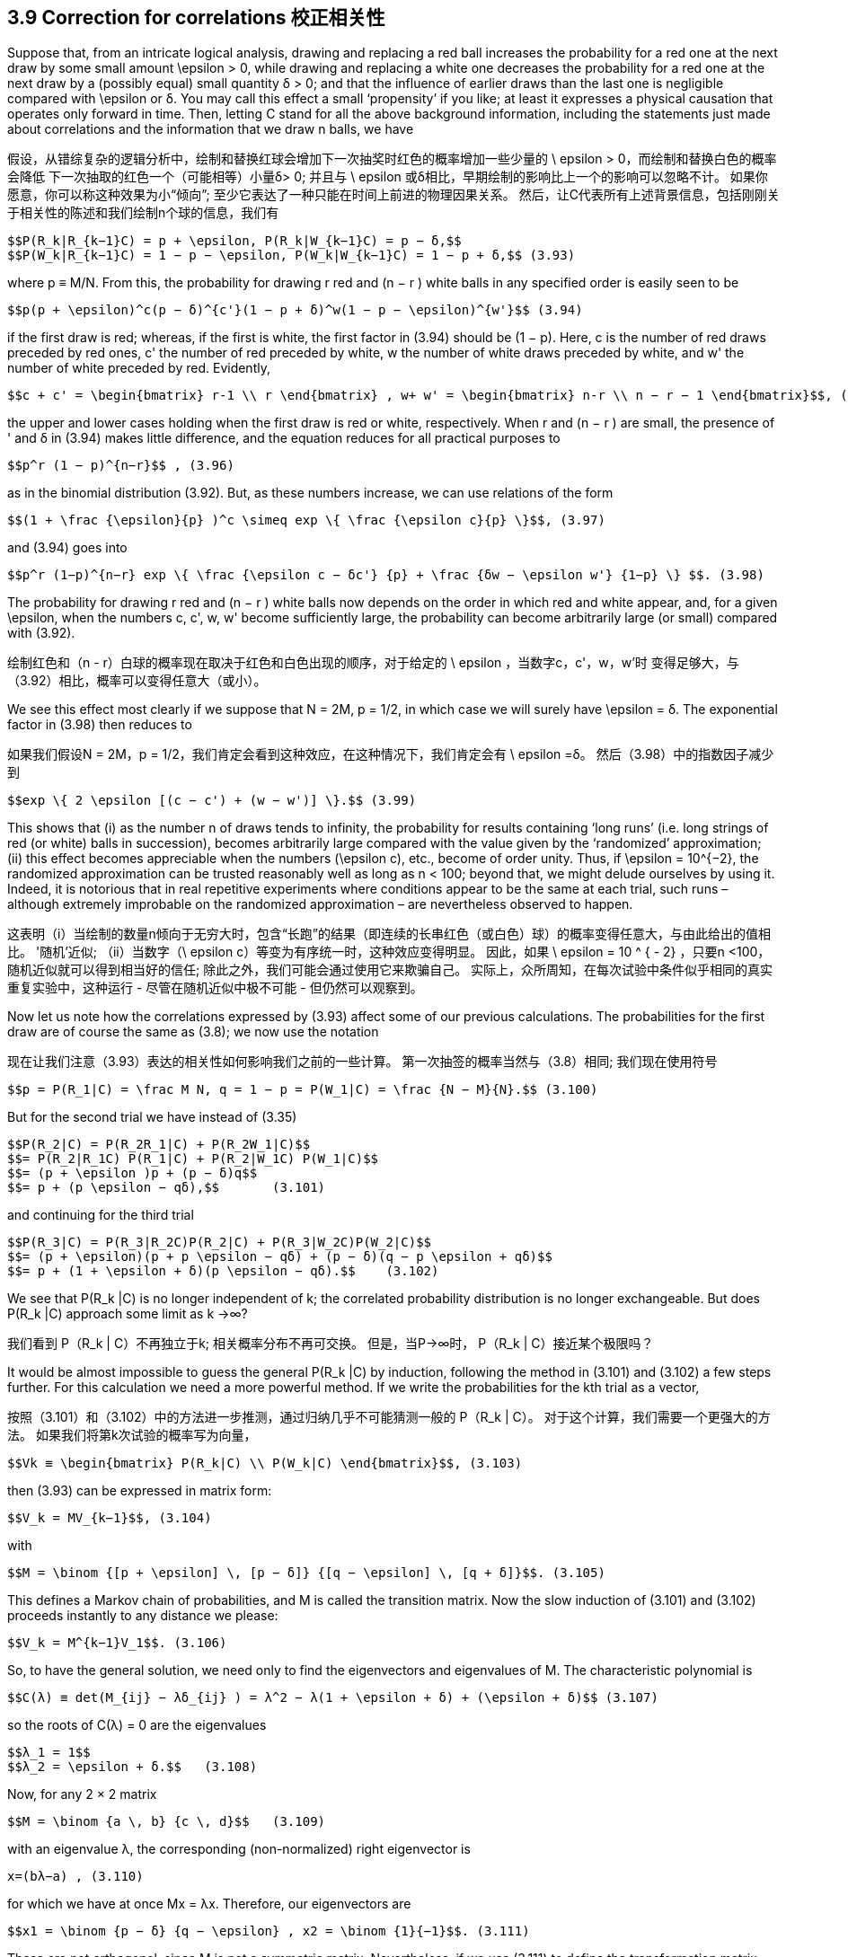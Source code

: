== 3.9 Correction for correlations 校正相关性

Suppose that, from an intricate logical analysis, drawing and replacing a red ball increases the probability for a red one at the next draw by some small amount $$\epsilon$$ > 0, while drawing and replacing a white one decreases the probability for a red one at the next draw by a (possibly equal) small quantity δ > 0; and that the influence of earlier draws than the last one is negligible compared with $$\epsilon$$ or δ. You may call this effect a small ‘propensity’ if you like; at least it expresses a physical causation that operates only forward in time. Then, letting C stand for all the above background information, including the statements just made about correlations and the information that we draw n balls, we have

假设，从错综复杂的逻辑分析中，绘制和替换红球会增加下一次抽奖时红色的概率增加一些少量的$$ \ epsilon $$> 0，而绘制和替换白色的概率会降低 下一次抽取的红色一个（可能相等）小量δ> 0; 并且与$$ \ epsilon $$或δ相比，早期绘制的影响比上一个的影响可以忽略不计。 如果你愿意，你可以称这种效果为小“倾向”; 至少它表达了一种只能在时间上前进的物理因果关系。 然后，让C代表所有上述背景信息，包括刚刚关于相关性的陈述和我们绘制n个球的信息，我们有

 $$P(R_k|R_{k−1}C) = p + \epsilon, P(R_k|W_{k−1}C) = p − δ,$$
 $$P(W_k|R_{k−1}C) = 1 − p − \epsilon, P(W_k|W_{k−1}C) = 1 − p + δ,$$ (3.93)

where p ≡ M/N. From this, the probability for drawing r red and (n − r ) white balls in any specified order is easily seen to be

 $$p(p + \epsilon)^c(p − δ)^{c'}(1 − p + δ)^w(1 − p − \epsilon)^{w'}$$ (3.94)

if the first draw is red; whereas, if the first is white, the first factor in (3.94) should be (1 − p). Here, c is the number of red draws preceded by red ones, c' the number of red preceded by white, w the number of white draws preceded by white, and w' the number of white preceded by red. Evidently,

 $$c + c' = \begin{bmatrix} r-1 \\ r \end{bmatrix} , w+ w' = \begin{bmatrix} n-r \\ n − r − 1 \end{bmatrix}$$, (3.95)

the upper and lower cases holding when the first draw is red or white, respectively. When r and (n − r ) are small, the presence of ' and δ in (3.94) makes little difference, and the equation reduces for all practical purposes to

 $$p^r (1 − p)^{n−r}$$ , (3.96)

as in the binomial distribution (3.92). But, as these numbers increase, we can use relations of the form
	
 $$(1 + \frac {\epsilon}{p} )^c \simeq exp \{ \frac {\epsilon c}{p} \}$$, (3.97)

and (3.94) goes into

 $$p^r (1−p)^{n−r} exp \{ \frac {\epsilon c − δc'} {p} + \frac {δw − \epsilon w'} {1−p} \} $$. (3.98)

The probability for drawing r red and (n − r ) white balls now depends on the order in which red and white appear, and, for a given $$\epsilon$$, when the numbers c, c', w, w' become sufficiently large, the probability can become arbitrarily large (or small) compared with (3.92).

绘制红色和（n - r）白球的概率现在取决于红色和白色出现的顺序，对于给定的$$ \ epsilon $$，当数字c，c'，w，w'时 变得足够大，与（3.92）相比，概率可以变得任意大（或小）。

We see this effect most clearly if we suppose that N = 2M, p = 1/2, in which case we will surely have $$\epsilon = δ$$. The exponential factor in (3.98) then reduces to

如果我们假设N = 2M，p = 1/2，我们肯定会看到这种效应，在这种情况下，我们肯定会有$$ \ epsilon =δ$$。 然后（3.98）中的指数因子减少到

 $$exp \{ 2 \epsilon [(c − c') + (w − w')] \}.$$ (3.99)

This shows that (i) as the number n of draws tends to infinity, the probability for results containing ‘long runs’ (i.e. long strings of red (or white) balls in succession), becomes arbitrarily large compared with the value given by the ‘randomized’ approximation; (ii) this effect becomes appreciable when the numbers $$(\epsilon c)$$, etc., become of order unity. Thus, if $$\epsilon = 10^{−2}$$, the randomized approximation can be trusted reasonably well as long as n < 100; beyond that, we might delude ourselves by using it. Indeed, it is notorious that in real repetitive experiments where conditions appear to be the same at each trial, such runs – although extremely improbable on the randomized approximation – are nevertheless observed to happen.

这表明（i）当绘制的数量n倾向于无穷大时，包含“长跑”的结果（即连续的长串红色（或白色）球）的概率变得任意大，与由此给出的值相比。 '随机'近似; （ii）当数字$$（\ epsilon c）$$等变为有序统一时，这种效应变得明显。 因此，如果$$ \ epsilon = 10 ^ { - 2} $$，只要n <100，随机近似就可以得到相当好的信任; 除此之外，我们可能会通过使用它来欺骗自己。 实际上，众所周知，在每次试验中条件似乎相同的真实重复实验中，这种运行 - 尽管在随机近似中极不可能 - 但仍然可以观察到。

Now let us note how the correlations expressed by (3.93) affect some of our previous calculations. The probabilities for the first draw are of course the same as (3.8); we now use the notation

现在让我们注意（3.93）表达的相关性如何影响我们之前的一些计算。 第一次抽签的概率当然与（3.8）相同; 我们现在使用符号

 $$p = P(R_1|C) = \frac M N, q = 1 − p = P(W_1|C) = \frac {N − M}{N}.$$ (3.100)

But for the second trial we have instead of (3.35)

 $$P(R_2|C) = P(R_2R_1|C) + P(R_2W_1|C)$$
 $$= P(R_2|R_1C) P(R_1|C) + P(R_2|W_1C) P(W_1|C)$$
 $$= (p + \epsilon )p + (p − δ)q$$
 $$= p + (p \epsilon − qδ),$$       (3.101)

and continuing for the third trial

 $$P(R_3|C) = P(R_3|R_2C)P(R_2|C) + P(R_3|W_2C)P(W_2|C)$$
 $$= (p + \epsilon)(p + p \epsilon − qδ) + (p − δ)(q − p \epsilon + qδ)$$
 $$= p + (1 + \epsilon + δ)(p \epsilon − qδ).$$    (3.102)

We see that $$P(R_k |C)$$ is no longer independent of k; the correlated probability distribution is no longer exchangeable. But does $$P(R_k |C)$$ approach some limit as k →∞?

我们看到$$ P（R_k | C）$$不再独立于k; 相关概率分布不再可交换。 但是，当P→∞时，$$ P（R_k | C）$$接近某个极限吗？

It would be almost impossible to guess the general $$P(R_k |C)$$ by induction, following the method in (3.101) and (3.102) a few steps further. For this calculation we need a more powerful method. If we write the probabilities for the kth trial as a vector,

按照（3.101）和（3.102）中的方法进一步推测，通过归纳几乎不可能猜测一般的$$ P（R_k | C）$$。 对于这个计算，我们需要一个更强大的方法。 如果我们将第k次试验的概率写为向量，

 $$Vk ≡ \begin{bmatrix} P(R_k|C) \\ P(W_k|C) \end{bmatrix}$$, (3.103)

then (3.93) can be expressed in matrix form:

 $$V_k = MV_{k−1}$$, (3.104)

with

 $$M = \binom {[p + \epsilon] \, [p − δ]} {[q − \epsilon] \, [q + δ]}$$. (3.105)

This defines a Markov chain of probabilities, and M is called the transition matrix. Now the slow induction of (3.101) and (3.102) proceeds instantly to any distance we please:

 $$V_k = M^{k−1}V_1$$. (3.106)

So, to have the general solution, we need only to find the eigenvectors and eigenvalues of M. The characteristic polynomial is

 $$C(λ) ≡ det(M_{ij} − λδ_{ij} ) = λ^2 − λ(1 + \epsilon + δ) + (\epsilon + δ)$$ (3.107)

so the roots of C(λ) = 0 are the eigenvalues

 $$λ_1 = 1$$
 $$λ_2 = \epsilon + δ.$$   (3.108)

Now, for any 2 × 2 matrix

 $$M = \binom {a \, b} {c \, d}$$   (3.109)

with an eigenvalue λ, the corresponding (non-normalized) right eigenvector is

 x=(bλ−a) , (3.110)

for which we have at once Mx = λx. Therefore, our eigenvectors are

 $$x1 = \binom {p − δ} {q − \epsilon} , x2 = \binom {1}{−1}$$. (3.111)

These are not orthogonal, since M is not a symmetric matrix. Nevertheless, if we use (3.111) to define the transformation matrix

 $$S = \binom {[p − δ] \, 1} {[q − \epsilon] \, −1}$$, (3.112)

we find its inverse to be

 $$S^{−1} = \frac {1}{1 − \epsilon − δ} \binom {1 \qquad 1} {[q − \epsilon] \qquad −[p − δ]}$$, (3.113)

and we can verify by direct matrix multiplication that

 $$S^{−1}MS = \Lambda = \binom {λ_1 \quad 0} {0 \quad λ_2}$$, (3.114)

where $$\Lambda$$ is the diagonalized matrix. Then we have for any r , positive, negative, or even complex:

 $$M^r = S \Lambda ^r S^{−1}$$ (3.115)

or

 $$M^r = \frac {1}{1 − \epsilon − δ} \binom {p − δ + [\epsilon + δ]^r [q − \epsilon] \quad [p − δ][1 − (\epsilon + δ)^r ]} {[q − \epsilon][1 − (\epsilon + δ)^r ] \quad q − \epsilon + [\epsilon + δ]^r [p − δ]}$$ , (3.116)

and since

 $$V_1 = \binom {p}{q}$$ (3.117)

the general solution (3.106) sought is

 $$P(R_k|C) = \frac {(p − δ) − (\epsilon + δ)^{k−1}(p\epsilon − qδ)} {1 − \epsilon − δ}$$. (3.118)

We can check that this agrees with (3.100), (3.101) and (3.102). From examining (3.118) it is clear why it would have been almost impossible to guess the general formula by induction. When $$\epsilon$$ = δ = 0, this reduces to $$P(R_k |C) = p$$, supplying the proof promised after Eq. (3.37).

我们可以检查这是否与（3.100），（3.101）和（3.102）一致。 从检查（3.118）可以清楚地看出为什么几乎不可能通过归纳来猜测通式。 当$$ \ epsilon $$ =δ= 0时，这将减少到$$ P（R_k | C）= p $$，提供在Eq之后承诺的证据。（3.37）。

Although we started this discussion by supposing that $$\epsilon$$ and δ were small and positive, we have not actually used that assumption, and so, whatever their values, the solution (3.118) is exact for the abstract model that we have defined. This enables us to include two interesting extreme cases. If not small, $$\epsilon$$ and δ must be at least bounded, because all quantities in (3.93) must be probabilities (i.e. in [0, 1]). This requires that

虽然我们通过假设$$ \ epsilon $$和δ是小而正的开始这个讨论，我们实际上没有使用那个假设，因此，无论它们的值如何，解决方案（3.118）对于我们的抽象模型都是精确的定义。 这使我们能够包括两个有趣的极端情况。 如果不小，则$$ \ epsilon $$和δ必须至少有界，因为（3.93）中的所有数量必须是概率（即在[0,1]中）。 这要求

 $$−p ≤ \epsilon ≤ q, −q ≤ δ ≤ p$$, (3.119)

or

 $$−1 ≤ \epsilon + δ ≤ 1$$. (3.120)

But from (3.119), $$\epsilon + δ = 1$$ if and only if $$\epsilon = q$$, δ = p, in which case the transition matrix reduces to the unit matrix

 $$M = \binom {1 \, 0} {0 \, 1}$$ (3.121)

and there are no ‘transitions’. This is a degenerate case in which the positive correlations are so strong that whatever color happens to be drawn on the first trial is certain to be drawn also on all succeeding ones:

 $$P(R_k|C) = p$$, all k. (3.122)

Likewise, if $$\epsilon + δ = −1$$, then the transition matrix must be

 $$M = \binom {0 \, 1} {1 \, 0}$$  (3.123)

and we have nothing but transitions; i.e. the negative correlations are so strong that the colors are certain to alternate after the first draw:

 $$P(R_k|C) = \begin{Bmatrix} p, k \, odd \\ q, k \, even \end{Bmatrix}$$. (3.124)

This case is unrealistic because intuition tells us rather strongly that $$\epsilon$$ and δ should be
positive quantities; surely, whatever the logical analysis used to assign the numerical value
of $$\epsilon$$, leaving a red ball in the top layer must increase, not decrease, the probability of red
on the next draw. But if $$\epsilon$$ and δ must not be negative, then the lower bound in (3.120) is
really zero, which is achieved only when $$\epsilon$$ = δ = 0. Then M in (3.105) becomes singular,
and we revert to the binomial distribution case already discussed.

这种情况是不现实的，因为直觉强烈地告诉我们$$ \ epsilon $$和δ应该是正数; 无论如何，无论用什么逻辑分析来分配数值$$ \ epsilon $$，在顶层留下一个红球必须增加，而不是减少，红色的概率在接下来的平局。 但如果$$ \ epsilon $$和δ不能为负，则（3.120）的下限为真的为零，只有在$$ \ epsilon $$ =δ= 0时才能实现。然后M in（3.105）变为奇异，我们回到已经讨论过的二项分布案例。

In the intermediate and realistic cases where $$0 < |\epsilon + δ| < 1$$, the last term of (3.118)
attenuates exponentially with k, and in the limit

在$$ 0 <| \ epsilon +δ|的中间和现实情况下 <1 $$，（3.118）的最后一个任期 用k指数衰减，并且在极限内

 $$P(R_k|C) → \frac {p − δ}{1 − \epsilon − δ}$$. (3.125)

But although these single-trial probabilities settle down to steady values as in an exchangeable
distribution, the underlying correlations are still at work and the limiting distribution
is not exchangeable. To see this, let us consider the conditional probabilities $$P(R_k |R_jC)$$.
These are found by noting that the Markov chain relation (3.104) holds whatever the vector
$$V_{k−1}$$; i.e. whether or not it is the vector generated from $$V_1$$ as in (3.106). Therefore, if we
are given that red occurred on the j th trial, then

但是，尽管这些单一试验概率稳定在稳定值，如可交换的分配，潜在的相关性仍在发挥作用和限制分布是不可交换的。 为了看到这一点，让我们考虑条件概率$$ P（R_k | R_jC）$$。通过注意马尔可夫链关系（3.104）保持任何向量来发现这些$$ V_{K-1}$$; 即，它是否是从（3.106）中的$$ V_1 $$生成的向量。 因此，如果我们然后，在第j次试验中发现红色

 $$V_j = \binom {1} {0} $$, (3.126)

and we have from (3.104)

 $$V_k = M^{k−j}V_j , j ≤ k$$, (3.127)

from which, using (3.115),

 $$P(R_k|R_jC) = \frac {(p − δ) + (\epsilon + δ)^{k−j} (q − \epsilon)} {1 − \epsilon − δ} $$, j < k, (3.128)

which approaches the same limit (3.125). The forward inferences are about what we might
expect; the steady value (3.125) plus a term that decays exponentially with distance. But
the backward inferences are different; note that the general product rule holds, as always:

接近相同的限制（3.125）。 前瞻性的推论是关于我们可能的
期望; 稳定值（3.125）加上一个随距离呈指数衰减的项。 但
落后的推论是不同的; 请注意，一般产品规则一如既往：

 $$P(R_kR_j|C) = P(R_k|R_jC) P(R_j|C) = P(R_j |R_kC) P(R_k |C)$$. (3.129)

Therefore, since we have seen that $$P(R_k |C) \neq P(R_j |C)$$, it follows that

 $$P(R_j |R_kC) \neq P(R_k |R_jC)$$. (3.130)

The backward inference is still possible, but it is no longer the same formula as the forward
inference as it would be in an exchangeable sequence.

向后推断仍然是可能的，但它不再是与前锋相同的公式
推断，因为它将是一个可交换的序列。

As we shall see later, this example is the simplest possible ‘baby’ version of a very
common and important physical problem: an irreversible process in the ‘Markovian approximation’.
Another common technical language would call it an autoregressive model
of first order. It can be generalized greatly to the case of matrices of arbitrary dimension and
many-step or continuous, rather than single-step, memory influences. But for reasons noted
earlier (confusion of inference and causality in the literature of statistical mechanics), the
backward inference part of the solution is almost always missed. Some try to do backward
inference by extrapolating the forward solution backward in time, with quite bizarre and
unphysical results. Therefore the reader is, in effect, conducting new research in doing the
following exercise.

正如我们稍后将看到的，这个例子是最简单的“婴儿”版本
共同的和重要的物理问题：“马尔可夫近似”中不可逆转的过程。
另一种常见的技术语言称其为自回归模型
第一顺序它可以大大推广到任意维矩阵的情形
多步或连续，而非单步，记忆影响。但出于上述原因
早期（统计力学文献中推论和因果关系的混淆），
后向推理部分解决方案几乎总是错过。有些人试图向后做
通过向后推断前向解决方案进行推断，非常奇怪和
非物质的结果。因此，读者实际上正在进行新的研究
以下运动。

Exercise 3.6. Find the explicit formula $$P(R_j |R_kC)$$ for the backward inference corresponding
to the result (3.128) by using (3.118) and (3.129). (a) Explain the reason
for the difference between forward and backward inferences in simple intuitive terms.
(b) In what way does the backward inference differ from the forward inference extrapolated
backward? Which is more reasonable intuitively? (c) Do backward inferences
also decay to steady values? If so, is a property somewhat like exchangeability restored
for events sufficiently separated? For example, if we consider only every tenth draw or
every hundredth draw, do we approach an exchangeable distribution on this subset?

练习3.6。找到对应的后向推理的显式公式$$ P（R_j | R_kC）$$
通过使用（3.118）和（3.129）得到结果（3.128）。 （a）解释原因
用简单直观的术语表示前向和后向推断之间的差异。
（b）后向推断以何种方式与推断的前向推断不同
落后？哪个更直观合理？ （c）做出反向推论
也衰败到稳定的价值？如果是这样，是否有点像可交换性恢复的属性
事件是否足够分开？例如，如果我们只考虑每十次抽奖或
每百次抽签，我们是否接近这个子集的可交换分布？
